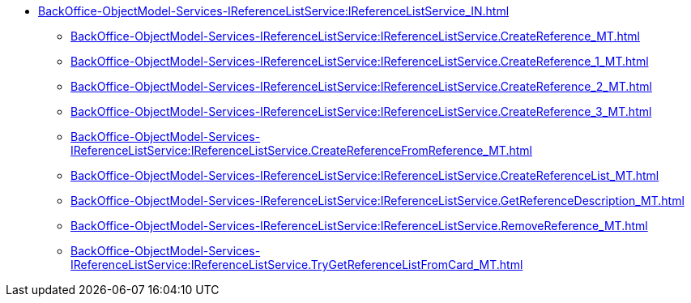 ******* xref:BackOffice-ObjectModel-Services-IReferenceListService:IReferenceListService_IN.adoc[]
******** xref:BackOffice-ObjectModel-Services-IReferenceListService:IReferenceListService.CreateReference_MT.adoc[]
******** xref:BackOffice-ObjectModel-Services-IReferenceListService:IReferenceListService.CreateReference_1_MT.adoc[]
******** xref:BackOffice-ObjectModel-Services-IReferenceListService:IReferenceListService.CreateReference_2_MT.adoc[]
******** xref:BackOffice-ObjectModel-Services-IReferenceListService:IReferenceListService.CreateReference_3_MT.adoc[]
******** xref:BackOffice-ObjectModel-Services-IReferenceListService:IReferenceListService.CreateReferenceFromReference_MT.adoc[]
******** xref:BackOffice-ObjectModel-Services-IReferenceListService:IReferenceListService.CreateReferenceList_MT.adoc[]
******** xref:BackOffice-ObjectModel-Services-IReferenceListService:IReferenceListService.GetReferenceDescription_MT.adoc[]
******** xref:BackOffice-ObjectModel-Services-IReferenceListService:IReferenceListService.RemoveReference_MT.adoc[]
******** xref:BackOffice-ObjectModel-Services-IReferenceListService:IReferenceListService.TryGetReferenceListFromCard_MT.adoc[]